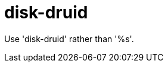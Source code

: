 :navtitle: disk-druid
:keywords: reference, rule, disk-druid

= disk-druid

Use 'disk-druid' rather than '%s'.



